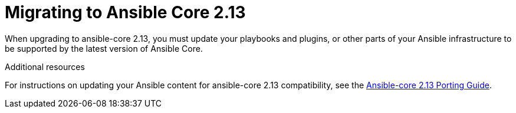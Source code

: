 // [id="con-why-migrate-ansible-core-213_{context}"]

= Migrating to Ansible Core 2.13 

When upgrading to ansible-core 2.13, you must update your playbooks and plugins, or other parts of your Ansible infrastructure to be supported by the latest version of Ansible Core. 


[role="_additional-resources"]
.Additional resources

For instructions on updating your Ansible content for ansible-core 2.13 compatibility, see the link:https://docs.ansible.com/ansible-core/devel/porting_guides/porting_guide_core_2.13.html[Ansible-core 2.13 Porting Guide].
